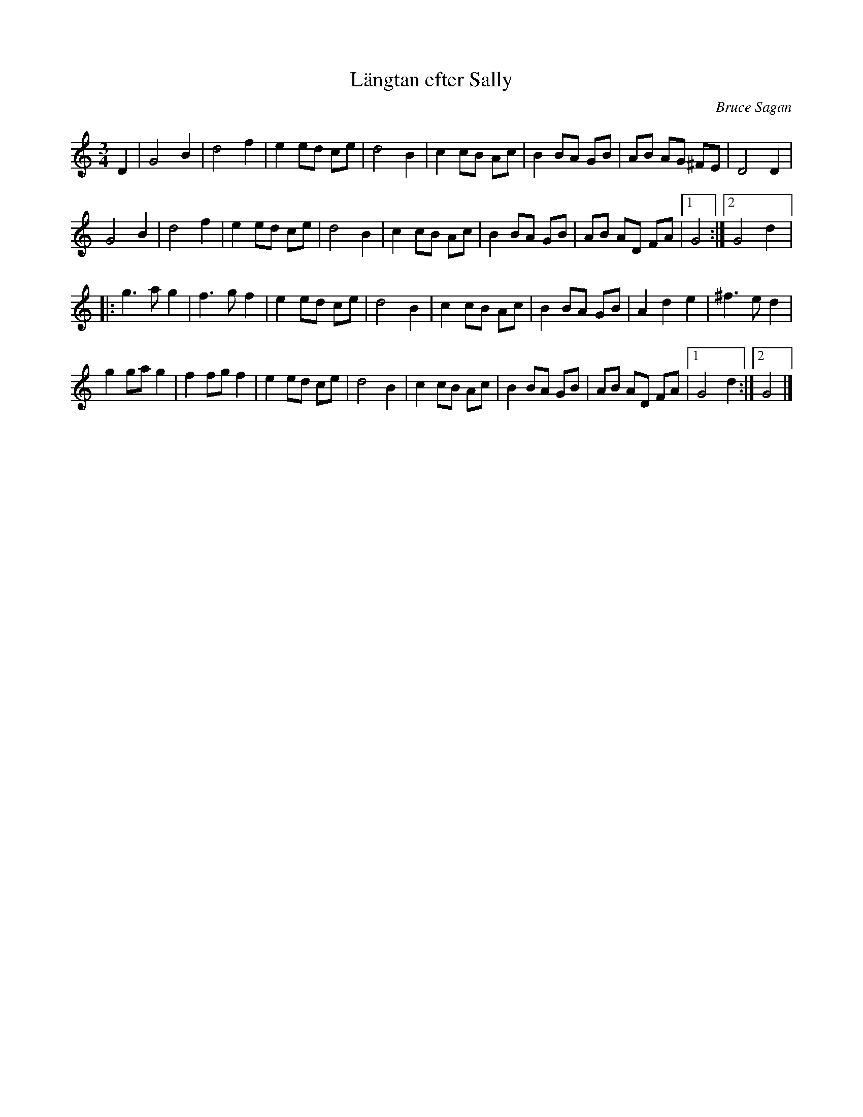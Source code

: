 %%abc-charset utf-8

X:1
T:Längtan efter Sally
R:Vals
C:Bruce Sagan
Z:ABC-transkribering av Bruce Sagan
M:3/4
L:1/8
K:Gmix
D2 | G4 B2 | d4 f2  | e2 ed ce | d4 B2 | c2 cB Ac | B2 BA GB | AB AG ^FE | D4 D2 |
G4 B2 | d4 f2  | e2 ed ce | d4 B2 | c2 cB Ac | B2 BA GB | AB AD FA |1 G4 :|2 G4 d2 |:
g3 a g2 | f3 g f2 | e2 ed ce | d4 B2 | c2 cB Ac | B2 BA GB | A2 d2 e2 | ^f3 e d2 |
g2 ga g2 | f2 fg f2 | e2 ed ce | d4 B2 | c2 cB Ac | B2 BA GB | AB AD FA |1 G4 d2 :|2 G4 |]

